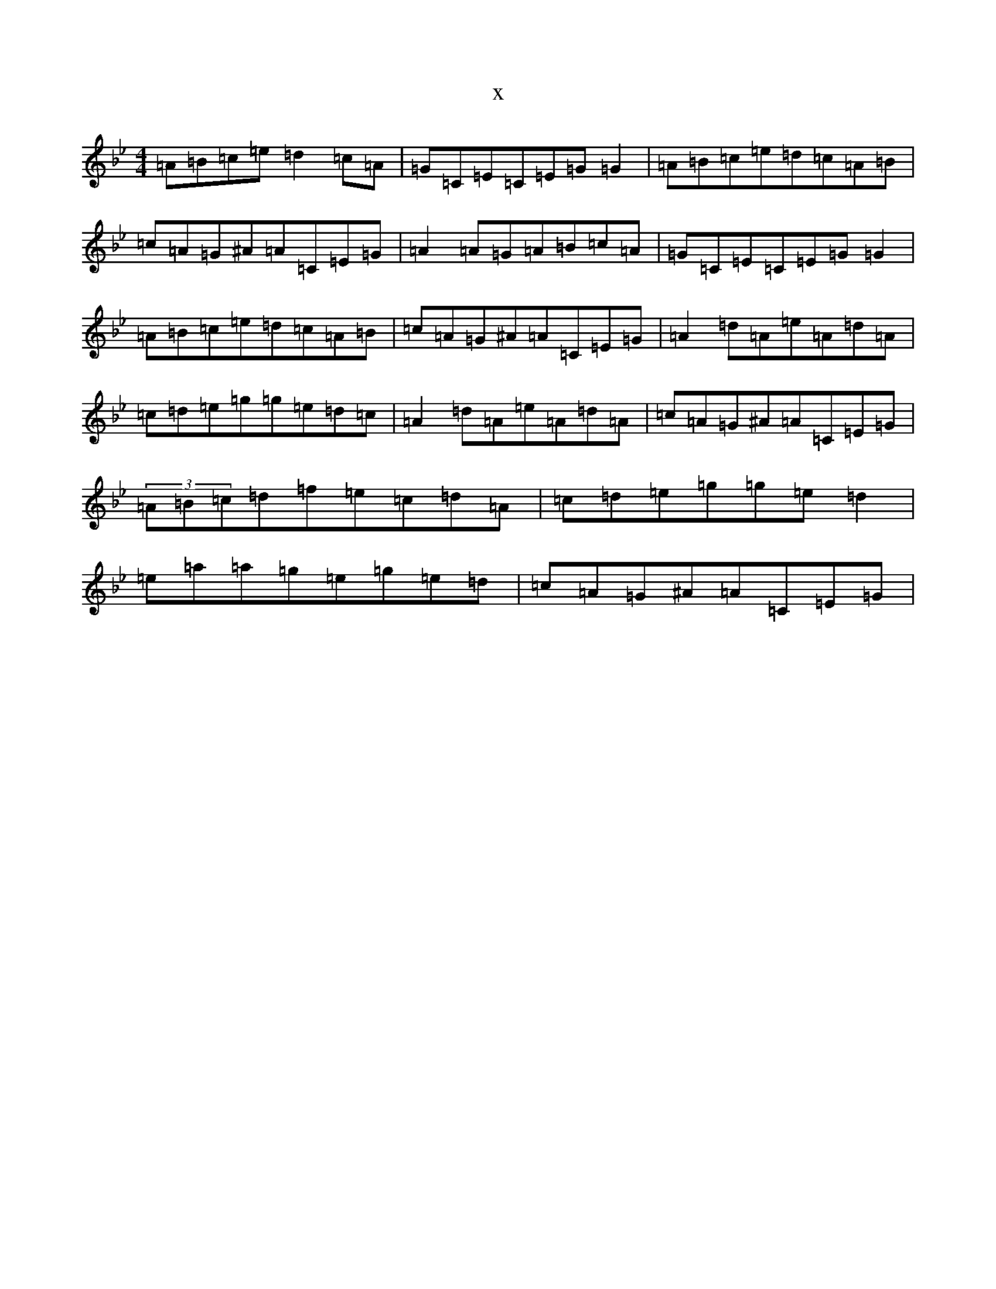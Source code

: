 X:17578
T:x
L:1/8
M:4/4
K: C Dorian
=A=B=c=e=d2=c=A|=G=C=E=C=E=G=G2|=A=B=c=e=d=c=A=B|=c=A=G^A=A=C=E=G|=A2=A=G=A=B=c=A|=G=C=E=C=E=G=G2|=A=B=c=e=d=c=A=B|=c=A=G^A=A=C=E=G|=A2=d=A=e=A=d=A|=c=d=e=g=g=e=d=c|=A2=d=A=e=A=d=A|=c=A=G^A=A=C=E=G|(3=A=B=c=d=f=e=c=d=A|=c=d=e=g=g=e=d2|=e=a=a=g=e=g=e=d|=c=A=G^A=A=C=E=G|